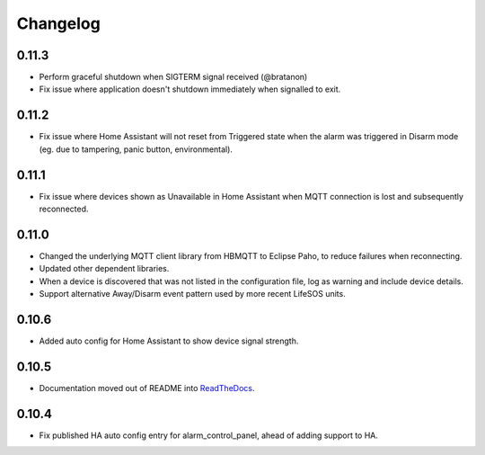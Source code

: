 Changelog
=========

0.11.3
------

- Perform graceful shutdown when SIGTERM signal received (@bratanon)
- Fix issue where application doesn't shutdown immediately when signalled to exit.

.. @bratanon: https://github.com/bratanon

0.11.2
------

- Fix issue where Home Assistant will not reset from Triggered state when the alarm was triggered in Disarm mode (eg. due to tampering, panic button, environmental).

0.11.1
------

- Fix issue where devices shown as Unavailable in Home Assistant when MQTT connection is lost and subsequently reconnected.

0.11.0
------

- Changed the underlying MQTT client library from HBMQTT to Eclipse Paho, to reduce failures when reconnecting.
- Updated other dependent libraries.
- When a device is discovered that was not listed in the configuration file, log as warning and include device details.
- Support alternative Away/Disarm event pattern used by more recent LifeSOS units.

0.10.6
------

- Added auto config for Home Assistant to show device signal strength.

0.10.5
------

- Documentation moved out of README into `ReadTheDocs <http://lifesospy-mqtt.readthedocs.io>`__.

0.10.4
------

- Fix published HA auto config entry for alarm_control_panel, ahead of adding support to HA.
